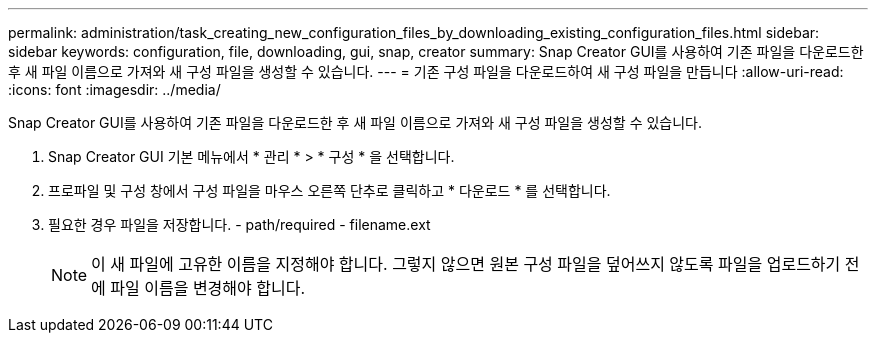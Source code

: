 ---
permalink: administration/task_creating_new_configuration_files_by_downloading_existing_configuration_files.html 
sidebar: sidebar 
keywords: configuration, file, downloading, gui, snap, creator 
summary: Snap Creator GUI를 사용하여 기존 파일을 다운로드한 후 새 파일 이름으로 가져와 새 구성 파일을 생성할 수 있습니다. 
---
= 기존 구성 파일을 다운로드하여 새 구성 파일을 만듭니다
:allow-uri-read: 
:icons: font
:imagesdir: ../media/


[role="lead"]
Snap Creator GUI를 사용하여 기존 파일을 다운로드한 후 새 파일 이름으로 가져와 새 구성 파일을 생성할 수 있습니다.

. Snap Creator GUI 기본 메뉴에서 * 관리 * > * 구성 * 을 선택합니다.
. 프로파일 및 구성 창에서 구성 파일을 마우스 오른쪽 단추로 클릭하고 * 다운로드 * 를 선택합니다.
. 필요한 경우 파일을 저장합니다. - path/required - filename.ext
+

NOTE: 이 새 파일에 고유한 이름을 지정해야 합니다. 그렇지 않으면 원본 구성 파일을 덮어쓰지 않도록 파일을 업로드하기 전에 파일 이름을 변경해야 합니다.


